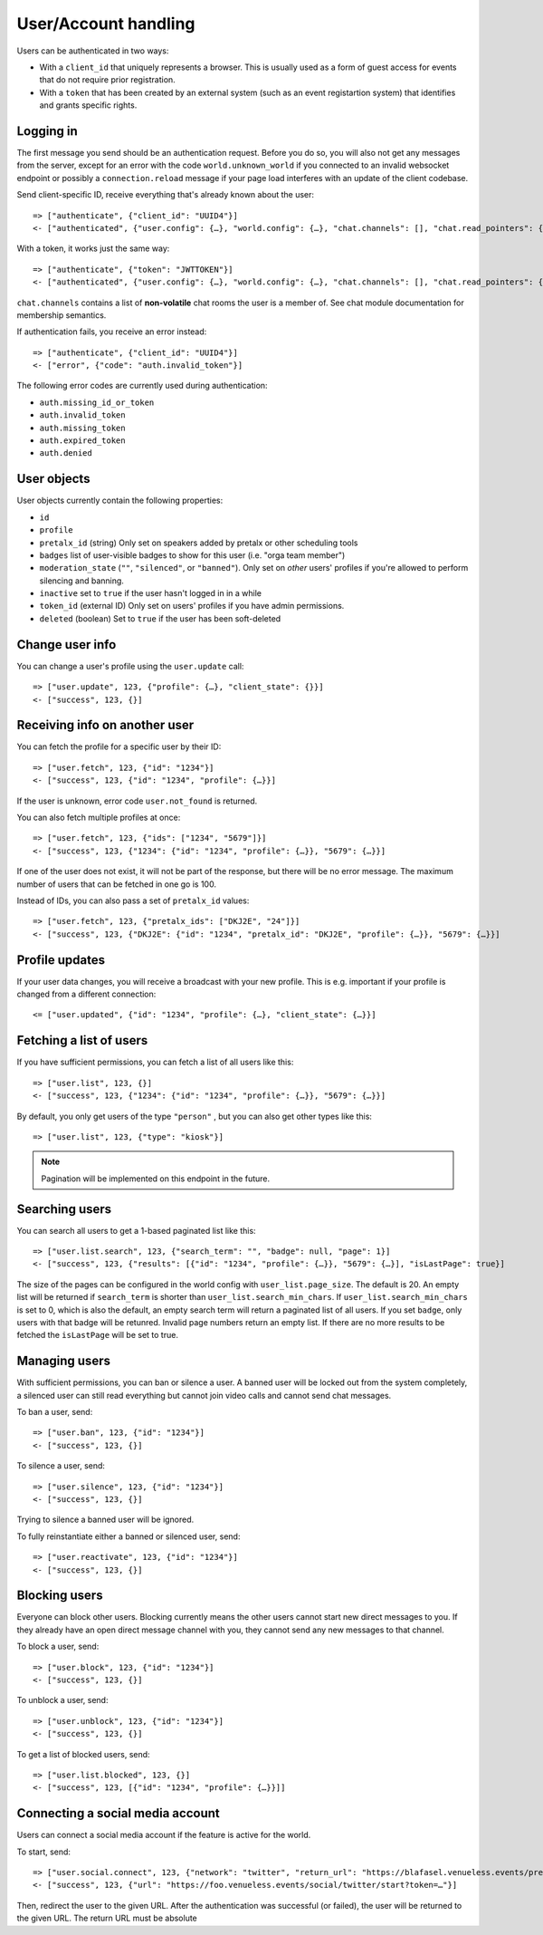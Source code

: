 User/Account handling
=====================

Users can be authenticated in two ways:

* With a ``client_id`` that uniquely represents a browser. This is usually used as a form of guest access for events
  that do not require prior registration.

* With a ``token`` that has been created by an external system (such as an event registartion system) that identifies
  and grants specific rights.

Logging in
----------

The first message you send should be an authentication request. Before you do so, you
will also not get any messages from the server, except for an error with the code
``world.unknown_world`` if you connected to an invalid websocket endpoint or possibly
a ``connection.reload`` message if your page load interferes with an update of the
client codebase.

Send client-specific ID, receive everything that's already known about the user::

    => ["authenticate", {"client_id": "UUID4"}]
    <- ["authenticated", {"user.config": {…}, "world.config": {…}, "chat.channels": [], "chat.read_pointers": {}}]

With a token, it works just the same way::

    => ["authenticate", {"token": "JWTTOKEN"}]
    <- ["authenticated", {"user.config": {…}, "world.config": {…}, "chat.channels": [], "chat.read_pointers": {}}]

``chat.channels`` contains a list of **non-volatile** chat rooms the user is a member of. See chat module
documentation for membership semantics.

If authentication fails, you receive an error instead::

    => ["authenticate", {"client_id": "UUID4"}]
    <- ["error", {"code": "auth.invalid_token"}]

The following error codes are currently used during authentication:

* ``auth.missing_id_or_token``
* ``auth.invalid_token``
* ``auth.missing_token``
* ``auth.expired_token``
* ``auth.denied``

User objects
------------

User objects currently contain the following properties:

* ``id``
* ``profile``
* ``pretalx_id`` (string) Only set on speakers added by pretalx or other scheduling tools
* ``badges`` list of user-visible badges to show for this user (i.e. "orga team member")
* ``moderation_state`` (``""``, ``"silenced"``, or ``"banned"``). Only set on *other* users' profiles if you're allowed
  to perform silencing and banning.
* ``inactive`` set to ``true`` if the user hasn't logged in in a while
* ``token_id`` (external ID) Only set on users' profiles if you have admin permissions.
* ``deleted`` (boolean) Set to ``true`` if the user has been soft-deleted

Change user info
----------------

You can change a user's profile using the ``user.update`` call::

    => ["user.update", 123, {"profile": {…}, "client_state": {}}]
    <- ["success", 123, {}]

Receiving info on another user
------------------------------

You can fetch the profile for a specific user by their ID::

    => ["user.fetch", 123, {"id": "1234"}]
    <- ["success", 123, {"id": "1234", "profile": {…}}]

If the user is unknown, error code ``user.not_found`` is returned.

You can also fetch multiple profiles at once::

    => ["user.fetch", 123, {"ids": ["1234", "5679"]}]
    <- ["success", 123, {"1234": {"id": "1234", "profile": {…}}, "5679": {…}}]

If one of the user does not exist, it will not be part of the response, but there will be no error message.
The maximum number of users that can be fetched in one go is 100.

Instead of IDs, you can also pass a set of ``pretalx_id`` values::

    => ["user.fetch", 123, {"pretalx_ids": ["DKJ2E", "24"]}]
    <- ["success", 123, {"DKJ2E": {"id": "1234", "pretalx_id": "DKJ2E", "profile": {…}}, "5679": {…}}]

Profile updates
---------------

If your user data changes, you will receive a broadcast with your new profile. This is e.g. important if your profile
is changed from a different connection::

    <= ["user.updated", {"id": "1234", "profile": {…}, "client_state": {…}}]

Fetching a list of users
------------------------

If you have sufficient permissions, you can fetch a list of all users like this::

    => ["user.list", 123, {}]
    <- ["success", 123, {"1234": {"id": "1234", "profile": {…}}, "5679": {…}}]

By default, you only get users of the type ``"person"`` , but you can also get other types like this::

    => ["user.list", 123, {"type": "kiosk"}]

.. note:: Pagination will be implemented on this endpoint in the future.

Searching users
---------------

You can search all users to get a 1-based paginated list like this::

    => ["user.list.search", 123, {"search_term": "", "badge": null, "page": 1}]
    <- ["success", 123, {"results": [{"id": "1234", "profile": {…}}, "5679": {…}], "isLastPage": true}]

The size of the pages can be configured in the world config with ``user_list.page_size``. The default is 20.
An empty list will be returned if ``search_term`` is shorter than ``user_list.search_min_chars``.
If ``user_list.search_min_chars`` is set to 0, which is also the default, an empty search term will return a paginated
list of all users.
If you set ``badge``, only users with that badge will be retunred.
Invalid page numbers return an empty list.
If there are no more results to be fetched the ``isLastPage`` will be set to true.

Managing users
--------------

With sufficient permissions, you can ban or silence a user. A banned user will be locked out from the system completely,
a silenced user can still read everything but cannot join video calls and cannot send chat messages.

To ban a user, send::

    => ["user.ban", 123, {"id": "1234"}]
    <- ["success", 123, {}]

To silence a user, send::

    => ["user.silence", 123, {"id": "1234"}]
    <- ["success", 123, {}]

Trying to silence a banned user will be ignored.

To fully reinstantiate either a banned or silenced user, send::

    => ["user.reactivate", 123, {"id": "1234"}]
    <- ["success", 123, {}]

Blocking users
--------------

Everyone can block other users. Blocking currently means the other users cannot start new direct messages to you. If
they already have an open direct message channel with you, they cannot send any new messages to that channel.

To block a user, send::

    => ["user.block", 123, {"id": "1234"}]
    <- ["success", 123, {}]

To unblock a user, send::

    => ["user.unblock", 123, {"id": "1234"}]
    <- ["success", 123, {}]

To get a list of blocked users, send::

    => ["user.list.blocked", 123, {}]
    <- ["success", 123, [{"id": "1234", "profile": {…}}]]

Connecting a social media account
---------------------------------

Users can connect a social media account if the feature is active for the world.

To start, send::

    => ["user.social.connect", 123, {"network": "twitter", "return_url": "https://blafasel.venueless.events/preferences"}]
    <- ["success", 123, {"url": "https://foo.venueless.events/social/twitter/start?token=…"}]

Then, redirect the user to the given URL. After the authentication was successful (or failed), the user will be returned
to the given URL. The return URL must be absolute